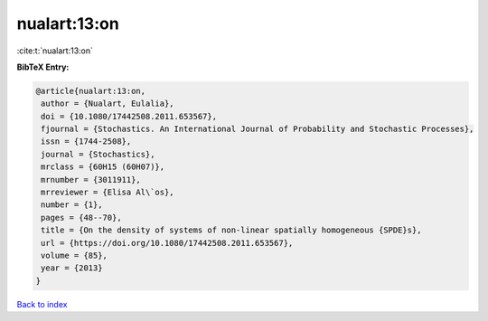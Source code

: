 nualart:13:on
=============

:cite:t:`nualart:13:on`

**BibTeX Entry:**

.. code-block:: bibtex

   @article{nualart:13:on,
    author = {Nualart, Eulalia},
    doi = {10.1080/17442508.2011.653567},
    fjournal = {Stochastics. An International Journal of Probability and Stochastic Processes},
    issn = {1744-2508},
    journal = {Stochastics},
    mrclass = {60H15 (60H07)},
    mrnumber = {3011911},
    mrreviewer = {Elisa Al\`os},
    number = {1},
    pages = {48--70},
    title = {On the density of systems of non-linear spatially homogeneous {SPDE}s},
    url = {https://doi.org/10.1080/17442508.2011.653567},
    volume = {85},
    year = {2013}
   }

`Back to index <../By-Cite-Keys.rst>`_
